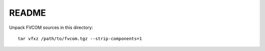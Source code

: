 README
=======

Unpack FVCOM sources in this directory::

    tar vfxz /path/to/fvcom.tgz --strip-components=1
